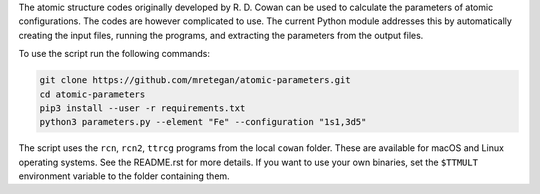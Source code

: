 The atomic structure codes originally developed by R. D. Cowan can be used to calculate the parameters of atomic configurations. The codes are however complicated to use. The current Python module addresses this by automatically creating the input files, running the programs, and extracting the parameters from the output files.

To use the script run the following commands:

.. code-block:: bash

    git clone https://github.com/mretegan/atomic-parameters.git
    cd atomic-parameters
    pip3 install --user -r requirements.txt
    python3 parameters.py --element "Fe" --configuration "1s1,3d5"

The script uses the ``rcn``, ``rcn2``, ``ttrcg`` programs from the local ``cowan`` folder. These are available for macOS and Linux operating systems. See the README.rst for more details. If you want to use your own binaries, set the ``$TTMULT`` environment variable to the folder containing them.

